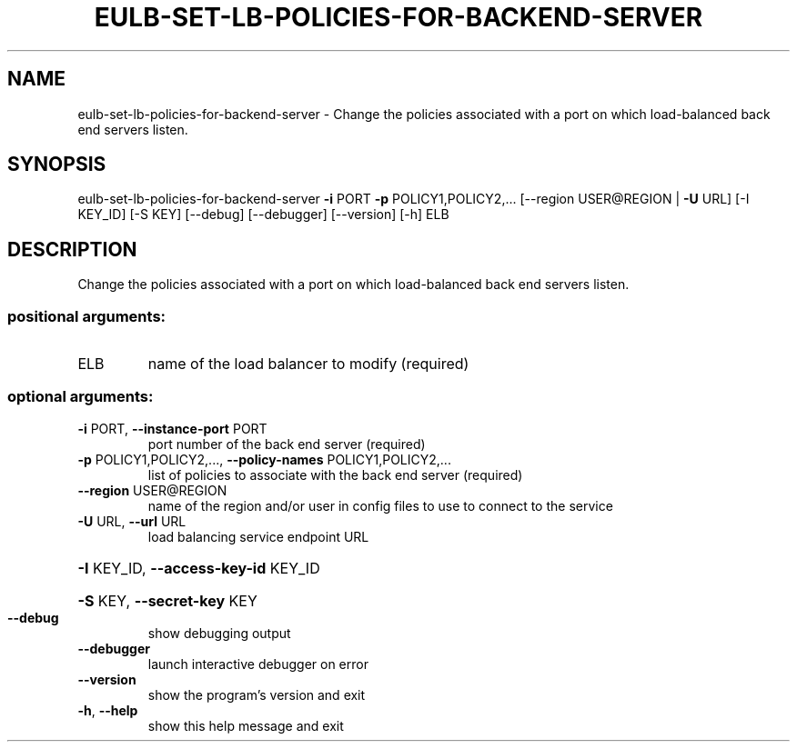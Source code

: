 .\" DO NOT MODIFY THIS FILE!  It was generated by help2man 1.44.1.
.TH EULB-SET-LB-POLICIES-FOR-BACKEND-SERVER "1" "September 2014" "euca2ools 3.0.4" "User Commands"
.SH NAME
eulb-set-lb-policies-for-backend-server \- Change the policies associated with a port on which load-balanced back
end servers listen.
.SH SYNOPSIS
eulb\-set\-lb\-policies\-for\-backend\-server \fB\-i\fR PORT \fB\-p\fR POLICY1,POLICY2,...
[\-\-region USER@REGION | \fB\-U\fR URL]
[\-I KEY_ID] [\-S KEY] [\-\-debug]
[\-\-debugger] [\-\-version] [\-h]
ELB
.SH DESCRIPTION
Change the policies associated with a port on which load\-balanced back
end servers listen.
.SS "positional arguments:"
.TP
ELB
name of the load balancer to modify (required)
.SS "optional arguments:"
.TP
\fB\-i\fR PORT, \fB\-\-instance\-port\fR PORT
port number of the back end server (required)
.TP
\fB\-p\fR POLICY1,POLICY2,..., \fB\-\-policy\-names\fR POLICY1,POLICY2,...
list of policies to associate with the back end server
(required)
.TP
\fB\-\-region\fR USER@REGION
name of the region and/or user in config files to use
to connect to the service
.TP
\fB\-U\fR URL, \fB\-\-url\fR URL
load balancing service endpoint URL
.HP
\fB\-I\fR KEY_ID, \fB\-\-access\-key\-id\fR KEY_ID
.HP
\fB\-S\fR KEY, \fB\-\-secret\-key\fR KEY
.TP
\fB\-\-debug\fR
show debugging output
.TP
\fB\-\-debugger\fR
launch interactive debugger on error
.TP
\fB\-\-version\fR
show the program's version and exit
.TP
\fB\-h\fR, \fB\-\-help\fR
show this help message and exit

